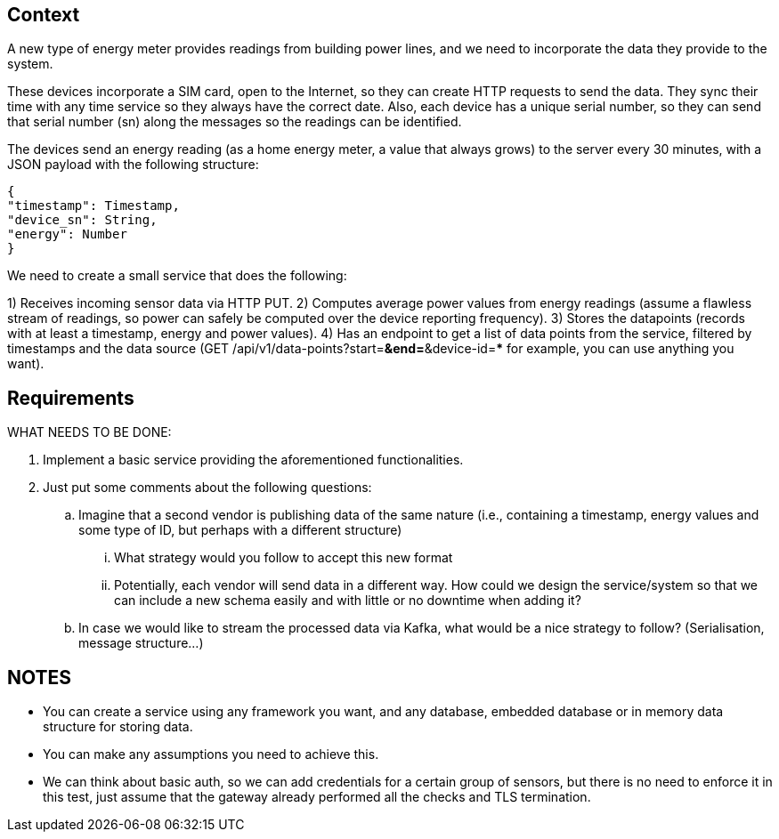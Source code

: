 == Context

A new type of energy meter provides readings from building power lines, and we need to incorporate the data they provide to the system.

These devices incorporate a SIM card, open to the Internet, so they can create HTTP requests to send the data.
They sync their time with any time service so they always have the correct date.
Also, each device has a unique serial number, so they can send that serial number (sn) along the messages so the readings can be identified.

The devices send an energy reading (as a home energy meter, a value that always grows) to the server every 30 minutes, with a JSON payload with the following structure:

[source,json]
----
{
"timestamp": Timestamp,
"device_sn": String,
"energy": Number
}
----

We need to create a small service that does the following:

1) Receives incoming sensor data via HTTP PUT.
2) Computes average power values from energy readings (assume a flawless stream of readings, so power can safely be computed over the device reporting frequency).
3) Stores the datapoints (records with at least a timestamp, energy and power values).
4) Has an endpoint to get a list of data points from the service, filtered by timestamps and the data source (GET /api/v1/data-points?start=***&amp;end=***&amp;device-id=*** for example, you can use anything you want).

== Requirements

WHAT NEEDS TO BE DONE:

. Implement a basic service providing the aforementioned functionalities.
. Just put some comments about the following questions:
.. Imagine that a second vendor is publishing data of the same nature (i.e., containing a timestamp, energy values and some type of ID, but perhaps with a different structure)
... What strategy would you follow to accept this new format
... Potentially, each vendor will send data in a different way.
How could we design the service/system so that we can include a new schema easily and with little or no downtime when adding it?
.. In case we would like to stream the processed data via Kafka, what would be a nice strategy to follow?
(Serialisation, message structure…)

== NOTES

- You can create a service using any framework you want, and any database, embedded database or in memory data structure for storing data.
- You can make any assumptions you need to achieve this.
- We can think about basic auth, so we can add credentials for a certain group of sensors, but there is no need to enforce it in this test, just assume that the gateway already performed all the checks and TLS termination.